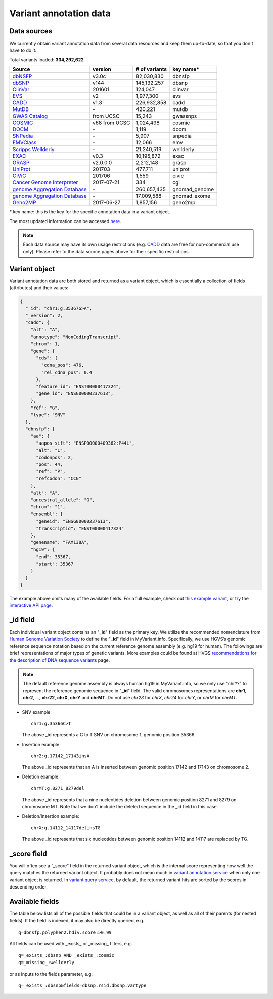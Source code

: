 .. Data

Variant annotation data
************************

.. _data_sources:

Data sources
------------

We currently obtain variant annotation data from several data resources and
keep them up-to-date, so that you don't have to do it:

.. _dbNSFP: https://sites.google.com/site/jpopgen/dbNSFP
.. _dbSNP: http://www.ncbi.nlm.nih.gov/snp/
.. _ClinVar: http://www.ncbi.nlm.nih.gov/clinvar
.. _EVS : http://evs.gs.washington.edu/EVS/
.. _CADD: http://cadd.gs.washington.edu/
.. _MutDB: http://www.mutdb.org/
.. _GWAS Catalog: http://www.ebi.ac.uk/gwas/
.. _COSMIC: http://cancer.sanger.ac.uk/cancergenome/projects/cosmic/
.. _DOCM: http://docm.genome.wustl.edu/
.. _SNPedia: http://www.snpedia.com
.. _EMVClass: http://geneticslab.emory.edu/emvclass/emvclass.php
.. _Scripps Wellderly: http://www.stsiweb.org/wellderly/
.. _EXAC: http://exac.broadinstitute.org/
.. _GRASP: http://iapps.nhlbi.nih.gov/GRASP
.. _UniProt: ftp://ftp.uniprot.org/pub/databases/uniprot/current_release/knowledgebase/variants/README
.. _CIViC: https://civic.genome.wustl.edu/home
.. _Cancer Genome Interpreter: https://www.cancergenomeinterpreter.org/home
.. _genome Aggregation Database: http://gnomad.broadinstitute.org/
.. _Geno2MP: http://geno2mp.gs.washington.edu/Geno2MP/#/

.. raw:: html

    <div class='metadata-table'>

Total variants loaded: **334,292,622**

+--------------------------------+---------------+---------------------------+----------------------------+
| Source                         | version       | # of variants             | key name*                  |
+================================+===============+===========================+============================+
| `dbNSFP`_                      |v3.0c          | 82,030,830                | dbnsfp                     |
+--------------------------------+---------------+---------------------------+----------------------------+
| `dbSNP`_                       |v144           | 145,132,257               |dbsnp                       |
+--------------------------------+---------------+---------------------------+----------------------------+
| `ClinVar`_                     |201601         | 124,047                   |clinvar                     |
+--------------------------------+---------------+---------------------------+----------------------------+
| `EVS`_                         | v2            | 1,977,300                 | evs                        |
+--------------------------------+---------------+---------------------------+----------------------------+
| `CADD`_                        | v1.3          | 226,932,858               | cadd                       |
+--------------------------------+---------------+---------------------------+----------------------------+
| `MutDB`_                       | \-            | 420,221                   |mutdb                       |
+--------------------------------+---------------+---------------------------+----------------------------+
| `GWAS Catalog`_                |from UCSC      | 15,243                    |gwassnps                    |
+--------------------------------+---------------+---------------------------+----------------------------+
| `COSMIC`_                      |v68 from UCSC  | 1,024,498                 |cosmic                      |
+--------------------------------+---------------+---------------------------+----------------------------+
| `DOCM`_                        | \-            | 1,119                     | docm                       |
+--------------------------------+---------------+---------------------------+----------------------------+
| `SNPedia`_                     | \-            | 5,907                     | snpedia                    |
+--------------------------------+---------------+---------------------------+----------------------------+
| `EMVClass`_                    | \-            | 12,066                    |emv                         |
+--------------------------------+---------------+---------------------------+----------------------------+
| `Scripps Wellderly`_           | \-            | 21,240,519                | wellderly                  |
+--------------------------------+---------------+---------------------------+----------------------------+
| `EXAC`_                        | v0.3          | 10,195,872                | exac                       |
+--------------------------------+---------------+---------------------------+----------------------------+
| `GRASP`_                       | v2.0.0.0      | 2,212,148                 | grasp                      |
+--------------------------------+---------------+---------------------------+----------------------------+
| `UniProt`_                     | 201703        | 477,711                   | uniprot                    |
+--------------------------------+---------------+---------------------------+----------------------------+
| `CIViC`_                       | 201706        | 1,559                     | civic                      |
+--------------------------------+---------------+---------------------------+----------------------------+
| `Cancer Genome Interpreter`_   | 2017-07-21    | 334                       | cgi                        |
+--------------------------------+---------------+---------------------------+----------------------------+
| `genome Aggregation Database`_ | \-            | 260,657,435               | gnomad_genome              |
+--------------------------------+---------------+---------------------------+----------------------------+
| `genome Aggregation Database`_ | \-            | 17,009,588                | gnomad_exome               |
+--------------------------------+---------------+---------------------------+----------------------------+
| `Geno2MP`_                     | 2017-06-27    | 1,857,156                 | geno2mp                    |
+--------------------------------+---------------+---------------------------+----------------------------+

.. raw:: html

    </div>

\* key name: this is the key for the specific annotation data in a variant object.

The most updated information can be accessed `here <http://myvariant.info/v1/metadata>`_.

.. note:: Each data source may have its own usage restrictions (e.g. `CADD`_ data are free for non-commercial use only). Please refer to the data source pages above for their specific restrictions.


.. _variant_object:

Variant object
---------------

Variant annotation data are both stored and returned as a variant object, which
is essentially a collection of fields (attributes) and their values:

.. code-block :: json

        {
          "_id": "chr1:g.35367G>A",
          "_version": 2,
          "cadd": {
            "alt": "A",
            "annotype": "NonCodingTranscript",
            "chrom": 1,
            "gene": {
              "cds": {
                "cdna_pos": 476,
                "rel_cdna_pos": 0.4
              },
              "feature_id": "ENST00000417324",
              "gene_id": "ENSG00000237613",
            },
            "ref": "G",
            "type": "SNV"
          },
          "dbnsfp": {
            "aa": {
              "aapos_sift": "ENSP00000409362:P44L",
              "alt": "L",
              "codonpos": 2,
              "pos": 44,
              "ref": "P",
              "refcodon": "CCG"
            },
            "alt": "A",
            "ancestral_allele": "G",
            "chrom": "1",
            "ensembl": {
              "geneid": "ENSG00000237613",
              "transcriptid": "ENST00000417324"
            },
            "genename": "FAM138A",
            "hg19": {
              "end": 35367,
              "start": 35367
            }
          }
        }

The example above omits many of the available fields.  For a full example,
check out `this example variant <http://myvariant.info/v1/variant/chr1:g.11856378G%3EA>`_, or try the `interactive API page <http://myvariant.info/tryapi/>`_.


_id field
---------

Each individual variant object contains an "**_id**" field as the primary key. We utilize the recommended nomenclature from `Human Genome Variation Society <http://www.hgvs.org>`_ to define the "**_id**" field in MyVariant.info. Specifically, we use HGVS’s genomic reference sequence notation based on the current reference genome assembly (e.g. hg19 for human). The followings are brief representations of major types of genetic variants. More examples could be found at HVGS `recommendations for the description of DNA sequence variants <http://www.hgvs.org/mutnomen/recs-DNA.html>`_ page.

.. note:: The default reference genome assembly is always human hg19 in MyVariant.info, so we only use "chr??" to represent the reference genomic sequence in "**_id**" field. The valid chromosomes representations are **chr1**, **chr2**, ..., **chr22**, **chrX**, **chrY** and **chrMT**. Do not use *chr23* for *chrX*, *chr24* for *chrY*, or *chrM* for *chrMT*.

* SNV example::

      chr1:g.35366C>T

  The above _id represents a C to T SNV on chromosome 1, genomic position 35366.

* Insertion example::

      chr2:g.17142_17143insA

  The above _id represents that an A is inserted between genomic position 17142 and 17143 on chromosome 2.

* Deletion example::

    chrMT:g.8271_8279del

  The above _id represents that a nine nucleotides deletion between genomic position 8271 and 8279 on chromosome MT. Note that we don't include the deleted sequence in the _id field in this case.

* Deletion/Insertion example::

    chrX:g.14112_14117delinsTG

  The above _id represents that six nucleotides between genomic position 14112 and 14117 are replaced by TG.


_score field
------------

You will often see a “_score” field in the returned variant object, which is the internal score representing how well the query matches the returned variant object. It probably does not mean much in `variant annotation service <doc/data.html>`_ when only one variant object is returned. In `variant query service <doc/variant_query_service.html>`_, by default, the returned variant hits are sorted by the scores in descending order.


.. _available_fields:

Available fields
----------------

The table below lists all of the possible fields that could be in a variant object, as well as all of their parents (for nested fields).  If the field is indexed, it may also be directly queried, e.g.

::

    q=dbnsfp.polyphen2.hdiv.score:>0.99


All fields can be used with _exists_ or _missing_ filters, e.g.

::

    q=_exists_:dbsnp AND _exists_:cosmic
    q=_missing_:wellderly

or as inputs to the fields parameter, e.g.

::

    q=_exists_:dbsnp&fields=dbsnp.rsid,dbsnp.vartype


.. raw:: html

    <table class='indexed-field-table stripe'>
        <thead>
            <tr>
                <th>Field</th>
                <th>Indexed</th>
                <th>Type</th>
                <th>Notes</th>
            </tr>
        </thead>
        <tbody>
        </tbody>
    </table>

    <div id="spacer" style="height:300px"></div>
